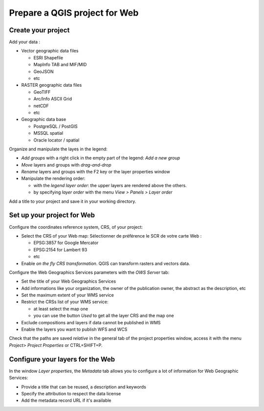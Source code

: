 ===============================================================
Prepare a QGIS project for Web
===============================================================

Create your project
===============================================================

Add your data :

* Vector geographic data files

  * ESRI Shapefile
  * MapInfo TAB and MIF/MID
  * GeoJSON
  * etc

* RASTER geographic data files

  * GeoTIFF
  * Arc/Info ASCII Grid
  * netCDF
  * etc

* Geographic data base

  * PostgreSQL / PostGIS
  * MSSQL spatial
  * Oracle locator / spatial

.. image:: ../MEDIA/qgis-montpellier-project.png
   :align: center
   :width: 60%

Organize and manipulate the layes in the legend:

* *Add groups* with a right click in the empty part of the legend: *Add a new group*
* *Move* layers and groups with *drag-and-drop*
* *Rename* layers and groups with the F2 key or the layer properties window
* Manipulate the rendering order:

  * with the *legend layer order*: the upper layers are rendered above the others.
  * by specifying *layer order* with the menu *View > Panels > Layer order*

Add a title to your project and save it in your working directory.

Set up your project for Web
===============================================================

Configure the coordinates reference system, CRS, of your project:

* Select the CRS of your Web map: Sélectionner de préférence le SCR de votre carte Web :

  * EPSG:3857 for Google Mercator
  * EPSG:2154 for Lambert 93
  * etc

* Enable *on the fly CRS transformation*. QGIS can transform rasters and vectors data.

.. image:: ../MEDIA/qgis-montpellier-project-crs.png
   :align: center
   :width: 60%

Configure the Web Geographics Services parameters with the *OWS Server* tab:

* Set the title of your Web Geographics Services
* Add informations like your organization, the owner of the publication owner, the abstract as the description, etc
* Set the maximum extent of your WMS service
* Restrict the CRSs list of your WMS service:

  * at least select the map one
  * you can use the button *Used* to get all the layer CRS and the map one

* Exclude compositions and layers if data cannot be published in WMS
* Enable the layers you want to publish WFS and WCS

.. image:: ../MEDIA/qgis-montpellier-project-ows.png
   :align: center
   :width: 60%

Check that the paths are saved *relative* in the general tab of the project properties window, access it with the menu *Project> Project Properties* or CTRL+SHIFT+P.

Configure your layers for the Web
===============================================================

In the window *Layer properties*, the *Metadata* tab allows you to configure a lot of information for Web Geographic Services:

* Provide a title that can be reused, a description and keywords
* Specify the attribution to respect the data license
* Add the metadata record URL if it's available

.. image:: ../MEDIA/qgis-montpellier-project-tram-layer-metadata.png
   :align: center
   :width: 60%
